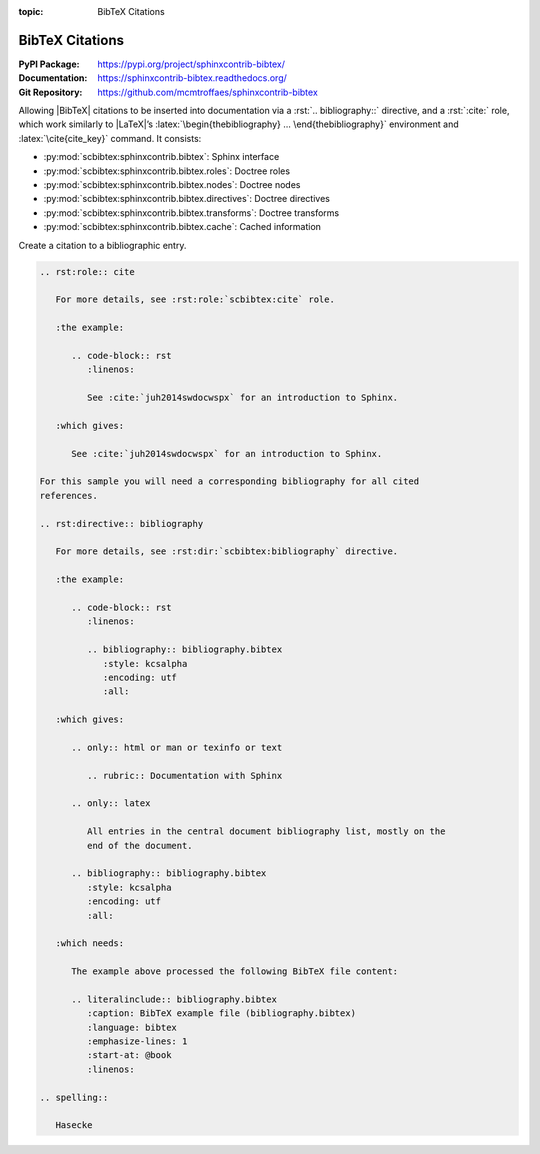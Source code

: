 :topic: BibTeX Citations

.. index::
   triple: Sphinx; Extension; BibTeX Citations

BibTeX Citations
################

:PyPI Package:   https://pypi.org/project/sphinxcontrib-bibtex/
:Documentation:  https://sphinxcontrib-bibtex.readthedocs.org/
:Git Repository: https://github.com/mcmtroffaes/sphinxcontrib-bibtex

Allowing |BibTeX| citations to be inserted into documentation via a
:rst:`.. bibliography::` directive, and a :rst:`:cite:` role, which work
similarly to |LaTeX|\ ’s :latex:`\begin{thebibliography} ...
\end{thebibliography}` environment and :latex:`\cite{cite_key}`
command. It consists:

* :py:mod:`scbibtex:sphinxcontrib.bibtex`: Sphinx interface
* :py:mod:`scbibtex:sphinxcontrib.bibtex.roles`: Doctree roles
* :py:mod:`scbibtex:sphinxcontrib.bibtex.nodes`: Doctree nodes
* :py:mod:`scbibtex:sphinxcontrib.bibtex.directives`: Doctree directives
* :py:mod:`scbibtex:sphinxcontrib.bibtex.transforms`: Doctree transforms
* :py:mod:`scbibtex:sphinxcontrib.bibtex.cache`: Cached information

Create a citation to a bibliographic entry.

.. todo:: activate "BibTeX Citations" extension.

.. code-block:: rst

   .. rst:role:: cite

      For more details, see :rst:role:`scbibtex:cite` role.

      :the example:

         .. code-block:: rst
            :linenos:

            See :cite:`juh2014swdocwspx` for an introduction to Sphinx.

      :which gives:

         See :cite:`juh2014swdocwspx` for an introduction to Sphinx.

   For this sample you will need a corresponding bibliography for all cited
   references.

   .. rst:directive:: bibliography

      For more details, see :rst:dir:`scbibtex:bibliography` directive.

      :the example:

         .. code-block:: rst
            :linenos:

            .. bibliography:: bibliography.bibtex
               :style: kcsalpha
               :encoding: utf
               :all:

      :which gives:

         .. only:: html or man or texinfo or text

            .. rubric:: Documentation with Sphinx

         .. only:: latex

            All entries in the central document bibliography list, mostly on the
            end of the document.

         .. bibliography:: bibliography.bibtex
            :style: kcsalpha
            :encoding: utf
            :all:

      :which needs:

         The example above processed the following BibTeX file content:

         .. literalinclude:: bibliography.bibtex
            :caption: BibTeX example file (bibliography.bibtex)
            :language: bibtex
            :emphasize-lines: 1
            :start-at: @book
            :linenos:

   .. spelling::

      Hasecke

.. Local variables:
   coding: utf-8
   mode: text
   mode: rst
   End:
   vim: fileencoding=utf-8 filetype=rst :
